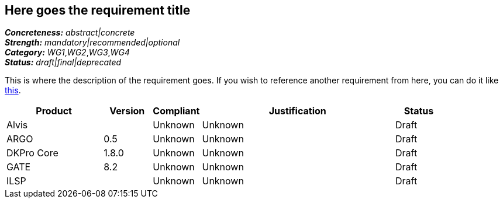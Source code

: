 == Here goes the requirement title

[%hardbreaks]
[small]#*_Concreteness:_* __abstract|concrete__#
[small]#*_Strength:_*     __mandatory|recommended|optional__#
[small]#*_Category:_*     __WG1__,__WG2__,__WG3__,__WG4__#
[small]#*_Status:_*       __draft|final|deprecated__#

This is where the description of the requirement goes. If you wish to reference another requirement from here, you can do it like link:{include-dir}req/1.adoc[this].

// Below is an example of how a compliance evaluation table could look. This is presently optional
// and may be moved to a more structured/principled format later maintained in separate files.
[cols="2,1,1,4,1"]
|====
|Product|Version|Compliant|Justification|Status

| Alvis
|
| Unknown
| Unknown
| Draft

| ARGO
| 0.5
| Unknown
| Unknown
| Draft

| DKPro Core
| 1.8.0
| Unknown
| Unknown
| Draft

| GATE
| 8.2
| Unknown
| Unknown
| Draft

| ILSP
| 
| Unknown
| Unknown
| Draft
|====
